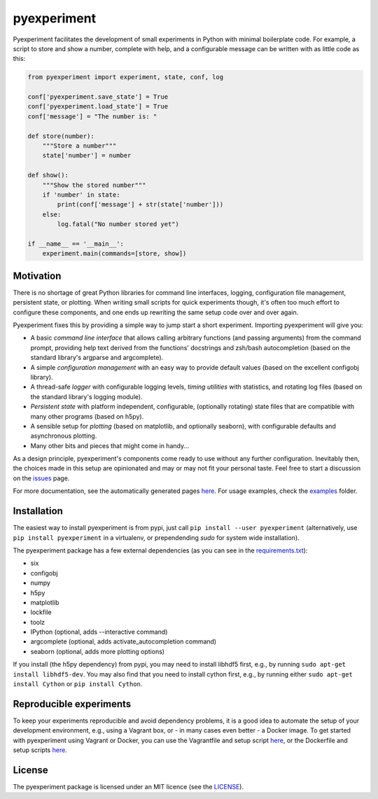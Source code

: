 pyexperiment
============

|Version| |Python Version| |Build Status| |Coverage Status|

Pyexperiment facilitates the development of small experiments in
Python with minimal boilerplate code.
For example, a script to store and show a number, complete with help,
and a configurable message can be written with as little code as this:

.. code-block:: python

   from pyexperiment import experiment, state, conf, log

   conf['pyexperiment.save_state'] = True
   conf['pyexperiment.load_state'] = True
   conf['message'] = "The number is: "

   def store(number):
       """Store a number"""
       state['number'] = number

   def show():
       """Show the stored number"""
       if 'number' in state:
           print(conf['message'] + str(state['number']))
       else:
           log.fatal("No number stored yet")

   if __name__ == '__main__':
       experiment.main(commands=[store, show])


Motivation
----------

There is no shortage of great Python libraries for command line
interfaces, logging, configuration file management, persistent state, or
plotting. When writing small scripts for quick experiments though, it's
often too much effort to configure these components, and one ends up
rewriting the same setup code over and over again.

Pyexperiment fixes this by providing a simple way to jump start a
short experiment. Importing pyexperiment will give you:

-  A basic *command line interface* that allows calling arbitrary
   functions (and passing arguments) from the command prompt,
   providing help text derived from the functions' docstrings and
   zsh/bash autocompletion (based on the standard library's argparse
   and argcomplete).
-  A simple *configuration management* with an easy way to provide
   default values (based on the excellent configobj library).
-  A thread-safe *logger* with configurable logging levels, *timing
   utilities* with statistics, and rotating log files (based on the
   standard library's logging module).
-  *Persistent state* with platform independent, configurable,
   (optionally rotating) state files that are compatible with many other
   programs (based on h5py).
-  A sensible setup for *plotting* (based on matplotlib, and optionally
   seaborn), with configurable defaults and asynchronous plotting.
-  Many other bits and pieces that might come in handy...

As a design principle, pyexperiment's components come ready to use
without any further configuration. Inevitably then, the choices made in
this setup are opinionated and may or may not fit your personal taste.
Feel free to start a discussion on the
`issues <https://github.com/duerrp/pyexperiment/issues>`__ page.

For more documentation, see the automatically generated pages `here
<https://pyexperiment.readthedocs.org>`__. For usage examples, check
the `examples
<https://github.com/duerrp/pyexperiment/tree/master/examples>`__
folder.

Installation
------------

The easiest way to install pyexperiment is from pypi, just call ``pip install
--user pyexperiment`` (alternatively, use ``pip install pyexperiment`` in a
virtualenv, or prependending `sudo` for system wide installation).

The pyexperiment package has a few external dependencies (as you can
see in the `requirements.txt
<https://github.com/duerrp/pyexperiment/blob/master/docker/requirements.txt>`__):

-  six
-  configobj
-  numpy
-  h5py
-  matplotlib
-  lockfile
-  toolz
-  IPython (optional, adds --interactive command)
-  argcomplete (optional, adds activate_autocompletion command)
-  seaborn (optional, adds more plotting options)
   
If you install (the h5py dependency) from pypi, you may need to install
libhdf5 first, e.g., by running ``sudo apt-get install libhdf5-dev``.
You may also find that you need to install cython first, e.g., by
running either ``sudo apt-get install Cython`` or ``pip install
Cython``.

Reproducible experiments
------------------------

To keep your experiments reproducible and avoid dependency problems, it
is a good idea to automate the setup of your development environment,
e.g., using a Vagrant box, or - in many cases even better - a Docker
image. To get started with pyexperiment using Vagrant or Docker, you can
use the Vagrantfile and setup script
`here <https://github.com/duerrp/pyexperiment/blob/master/vagrant>`__,
or the Dockerfile and setup scripts
`here <https://github.com/duerrp/pyexperiment/blob/master/docker>`__.

License
-------

The pyexperiment package is licensed under an MIT licence (see the
`LICENSE <https://github.com/duerrp/pyexperiment/blob/master/LICENSE>`__).

.. |Development Status| image:: https://pypip.in/status/pyexperiment/badge.svg
   :target: https://pypi.python.org/pypi/pyexperiment/
.. |Version| image:: https://img.shields.io/pypi/v/pyexperiment.svg
   :target: https://pypi.python.org/pypi/pyexperiment/
.. |Python Version| image:: https://img.shields.io/badge/python--version-2.7%203.2%203.3%203.4-blue.svg
   :target: https://pypi.python.org/pypi/pyexperiment/
.. |Build Status| image:: https://travis-ci.org/duerrp/pyexperiment.svg?branch=master
   :target: https://travis-ci.org/duerrp/pyexperiment
.. |Coverage Status| image:: https://coveralls.io/repos/duerrp/pyexperiment/badge.svg
   :target: https://coveralls.io/r/duerrp/pyexperiment

